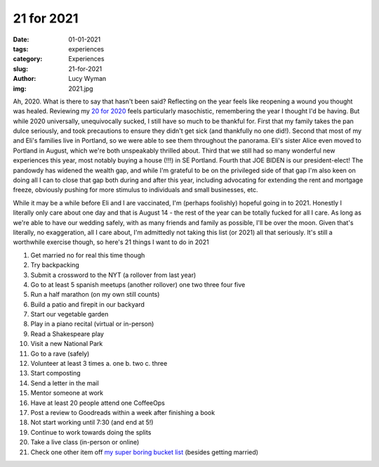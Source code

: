 21 for 2021
===========
:date: 01-01-2021
:tags: experiences
:category: Experiences
:slug: 21-for-2021
:author: Lucy Wyman
:img: 2021.jpg

.. role:: strike
    :class: strike

Ah, 2020. What is there to say that hasn't been said? Reflecting on the year feels like reopening a
wound you thought was healed. Reviewing my `20 for 2020`_ feels particularly masochistic,
remembering the year I thought I'd be having. But while 2020 universally, unequivocally sucked, I
still have so much to be thankful for. First that my family takes the pan dulce seriously, and took
precautions to ensure they didn't get sick (and thankfully no one did!). Second that most of my and
Eli's families live in Portland, so we were able to see them throughout the panorama. Eli's sister
Alice even moved to Portland in August, which we're both unspeakably thrilled about. Third that we
still had so many wonderful new experiences this year, most notably buying a house (!!!) in SE
Portland. Fourth that JOE BIDEN is our president-elect! The pandowdy has widened the wealth gap, and
while I'm grateful to be on the privileged side of that gap I'm also keen on doing all I can to
close that gap both during and after this year, including advocating for extending the rent and
mortgage freeze, obviously pushing for more stimulus to individuals and small businesses, etc.

While it may be a while before Eli and I are vaccinated, I'm (perhaps foolishly) hopeful going in to 2021.
Honestly I literally only care about one day and that is August 14 - the rest of the year can
be totally fucked for all I care. As long as we're able to have our wedding safely, with as many
friends and family as possible, I'll be over the moon. Given that's literally, no exaggeration, all
I care about, I'm admittedly not taking this list (or 2021) all that seriously. It's still a
worthwhile exercise though, so here's 21 things I want to do in 2021

1. Get married no for real this time though
2. Try backpacking
3. Submit a crossword to the NYT (a rollover from last year)
4. Go to at least 5 spanish meetups (another rollover) one two three four five
5. Run a half marathon (on my own still counts)
6. Build a patio and firepit in our backyard
7. Start our vegetable garden
8. Play in a piano recital (virtual or in-person)
9. Read a Shakespeare play
10. Visit a new National Park
11. Go to a rave (safely)
12. Volunteer at least 3 times
    a. one
    b. two
    c. three
13. Start composting
14. Send a letter in the mail
15. Mentor someone at work
16. Have at least 20 people attend one CoffeeOps
17. Post a review to Goodreads within a week after finishing a book
18. Not start working until 7:30 (and end at 5!)
19. Continue to work towards doing the splits
20. Take a live class (in-person or online)
21. Check one other item off `my super boring bucket list`_ (besides getting married)

.. _20 for 2020: http://blog.lucywyman.me/20-for-2020.html
.. _my super boring bucket list: http://blog.lucywyman.me/my-bucket-list.html
